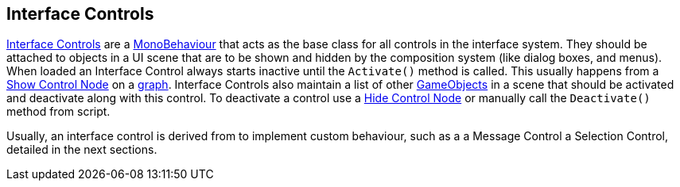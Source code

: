 [#topics/interface-2]

## Interface Controls

<<manual/interface-control.html,Interface Controls>> are a https://docs.unity3d.com/ScriptReference/MonoBehaviour.html[MonoBehaviour^] that acts as the base class for all controls in the interface system. They should be attached to objects in a UI scene that are to be shown and hidden by the composition system (like dialog boxes, and menus). When loaded an Interface Control always starts inactive until the `Activate()` method is called. This usually happens from a <<manual/show-control-node.html,Show Control Node>> on a <<topics/graphs-1.html,graph>>. Interface Controls also maintain a list of other https://docs.unity3d.com/ScriptReference/GameObject.html[GameObjects^] in a scene that should be activated and deactivate along with this control. To deactivate a control use a <<manual/hide-control-node.html,Hide Control Node>> or manually call the `Deactivate()` method from script.

Usually, an interface control is derived from to implement custom behaviour, such as a a Message Control a Selection Control, detailed in the next sections.